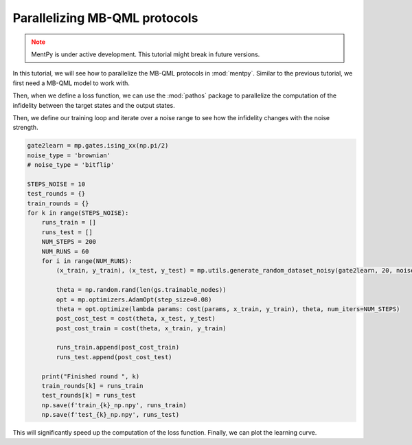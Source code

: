 Parallelizing MB-QML protocols
==============================

.. admonition:: Note
   :class: warning
   
   MentPy is under active development. This tutorial might break in future versions.

In this tutorial, we will see how to parallelize the MB-QML protocols in :mod:`mentpy`. 
Similar to the previous tutorial, we first need a MB-QML model to work with.

.. ipython:: python

   gs = mp.templates.muta(2,1, one_column=True)
   gs[3] = mp.Ment('X')
   gs[8] = mp.Ment('X')
   ps = mp.PatternSimulator(gs)
   @savefig muta_mbqml.png width=1000px
   mp.draw(gs)


Then, when we define a loss function, we can use the :mod:`pathos` package to parallelize the computation
of the infidelity between the target states and the output states.

.. ipython:: python

    from pathos.multiprocessing import ProcessingPool as Pool

    def loss(output, target):
        avg_fidelity = 0
        for sty, out in zip(target, output):
            sty = mp.calculator.pure2density(sty)
            avg_fidelity += 1-mp.calculator.fidelity(sty, out)
        ans = (avg_fidelity/len(target))
        return ans

    def prediction_single_state(thetas, st):
        ps.reset(input_state=st)
        statek = ps(thetas)
        return statek

    def prediction(thetas, statesx):
        thetas = np.copy(thetas)
        pool = Pool()
        output = pool.map(prediction_single_state, [thetas]*len(statesx), statesx)
        return output

    def cost(thetas, statesx, statesy):
        outputs = prediction(thetas, statesx)
        return loss(outputs, statesy)


Then, we define our training loop and iterate over a noise range to see how the infidelity changes with the noise strength.

.. code-block::

    gate2learn = mp.gates.ising_xx(np.pi/2)
    noise_type = 'brownian'
    # noise_type = 'bitflip'

    STEPS_NOISE = 10
    test_rounds = {}
    train_rounds = {}
    for k in range(STEPS_NOISE):
        runs_train = []
        runs_test = []
        NUM_STEPS = 200
        NUM_RUNS = 60
        for i in range(NUM_RUNS):
            (x_train, y_train), (x_test, y_test) = mp.utils.generate_random_dataset_noisy(gate2learn, 20, noise_level=0.05*k, noise_type=noise_type, test_size = 0.5)
                
            theta = np.random.rand(len(gs.trainable_nodes))
            opt = mp.optimizers.AdamOpt(step_size=0.08)
            theta = opt.optimize(lambda params: cost(params, x_train, y_train), theta, num_iters=NUM_STEPS)
            post_cost_test = cost(theta, x_test, y_test)
            post_cost_train = cost(theta, x_train, y_train)

            runs_train.append(post_cost_train)
            runs_test.append(post_cost_test)
            
        print("Finished round ", k)
        train_rounds[k] = runs_train
        test_rounds[k] = runs_test
        np.save(f'train_{k}_np.npy', runs_train)
        np.save(f'test_{k}_np.npy', runs_test)


This will significantly speed up the computation of the loss function. Finally, we can plot the learning curve.

.. admonition:: Code for plotting learning curve
    :class: codeblock
    :collapsible:

    If you do not have seaborn installed, you can either install it by running `pip install --upgrade seaborn` or comment out the seaborn-style lines.

    .. code-block:: python

        fig, ax = plt.subplots()
        means_train, means_test, sem_train, sem_test = [], [], [], []

        for indx, noise_lvl in enumerate(np.arange(STEPS_NOISE)*0.05):
            runs_train = np.load(f'train_{indx}_np.npy')
            runs_test = np.load(f'test_{indx}_np.npy')
            means_train.append(1-np.mean(runs_train))
            means_test.append(1-np.mean(runs_test))
            sem_train.append(np.std(runs_train, ddof=1) / np.sqrt(len(runs_train)))
            sem_test.append(np.std(runs_test, ddof=1) / np.sqrt(len(runs_test)))

        sem_train = np.array(sem_train)
        sem_train[sem_train < 0] = 0
        sem_train[sem_train > 1] = 1

        sem_test = np.array(sem_test)
        sem_test[sem_test < 0] = 0
        sem_test[sem_test > 1] = 1

        ax.errorbar(np.arange(STEPS_NOISE)*0.05, means_train, yerr=np.sqrt(sem_train), label='Train cost', linestyle='-', color='blue', capsize=2)
        ax.errorbar(np.arange(STEPS_NOISE)*0.05, means_test, yerr=np.sqrt(sem_test), label='Test cost', linestyle='--', color='green', capsize=2)

        ax.legend(fontsize=16)

        ax.set_xlabel('Noise strength', fontsize=16)
        ax.set_ylabel('Fidelity', fontsize=16)
        ax.set_title(r'$\operatorname{IsingXX}(\pi/2)$ (Brownian noise)', fontsize=18)
        # ax.set_title(r'$\operatorname{IsingXX}(\pi/2)$ (Bitflip noise)', fontsize=18)
        ax.tick_params(axis='both', which='major', labelsize=16)  
        plt.tight_layout()
        plt.savefig('isingxx_noise.png', dpi=500)

